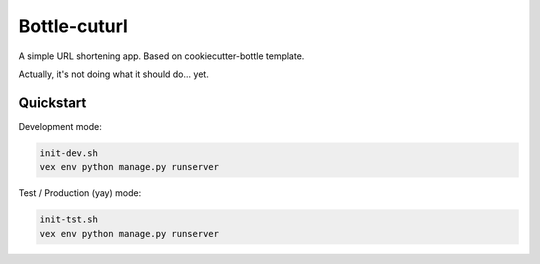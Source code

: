

===============================
Bottle-cuturl
===============================

A simple URL shortening app. Based on cookiecutter-bottle template.

Actually, it's not doing what it should do... yet.

Quickstart
----------

Development mode:

.. code-block:: bash

    init-dev.sh
    vex env python manage.py runserver

Test / Production (yay) mode:

.. code-block:: bash

    init-tst.sh
    vex env python manage.py runserver
    
.. image:: https://travis-ci.org/BartGo/bottle-cuturl.svg?branch=master
    :target: https://travis-ci.org/BartGo/bottle-cuturl

.. image:: https://requires.io/github/BartGo/bottle-cuturl/requirements.svg?branch=master
     :target: https://requires.io/github/BartGo/bottle-cuturl/requirements/?branch=master
     :alt: Requirements Status
     
